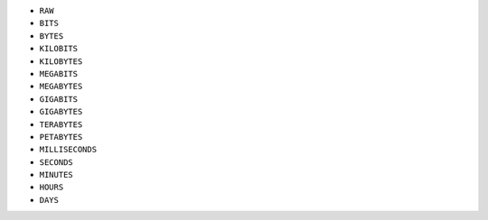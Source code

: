- ``RAW``
- ``BITS``
- ``BYTES``
- ``KILOBITS``
- ``KILOBYTES``
- ``MEGABITS``
- ``MEGABYTES``
- ``GIGABITS``
- ``GIGABYTES``
- ``TERABYTES``
- ``PETABYTES``
- ``MILLISECONDS``
- ``SECONDS``
- ``MINUTES``
- ``HOURS``
- ``DAYS``